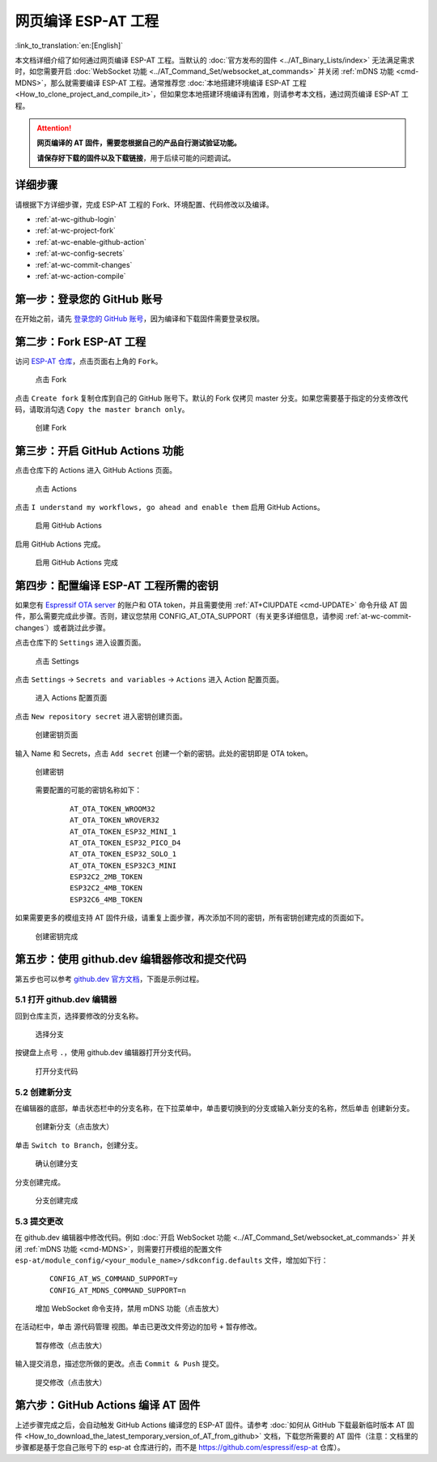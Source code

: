 网页编译 ESP-AT 工程
=============================

:link_to_translation:`en:[English]`

本文档详细介绍了如何通过网页编译 ESP-AT 工程。当默认的 :doc:`官方发布的固件 <../AT_Binary_Lists/index>` 无法满足需求时，如您需要开启 :doc:`WebSocket 功能 <../AT_Command_Set/websocket_at_commands>` 并关闭 :ref:`mDNS 功能 <cmd-MDNS>`，那么就需要编译 ESP-AT 工程。通常推荐您 :doc:`本地搭建环境编译 ESP-AT 工程 <How_to_clone_project_and_compile_it>`，但如果您本地搭建环境编译有困难，则请参考本文档，通过网页编译 ESP-AT 工程。

.. attention::
  **网页编译的 AT 固件，需要您根据自己的产品自行测试验证功能。**

  **请保存好下载的固件以及下载链接**，用于后续可能的问题调试。

详细步骤
^^^^^^^^^^^^^

请根据下方详细步骤，完成 ESP-AT 工程的 Fork、环境配置、代码修改以及编译。

* :ref:`at-wc-github-login`
* :ref:`at-wc-project-fork`
* :ref:`at-wc-enable-github-action`
* :ref:`at-wc-config-secrets`
* :ref:`at-wc-commit-changes`
* :ref:`at-wc-action-compile`

.. _at-wc-github-login:

第一步：登录您的 GitHub 账号
^^^^^^^^^^^^^^^^^^^^^^^^^^^^

在开始之前，请先 `登录您的 GitHub 账号 <https://github.com/login>`_，因为编译和下载固件需要登录权限。

.. _at-wc-project-fork:

第二步：Fork ESP-AT 工程
^^^^^^^^^^^^^^^^^^^^^^^^^^^^

访问 `ESP-AT 仓库 <https://github.com/espressif/esp-at>`_，点击页面右上角的 ``Fork``。

  .. figure:: ../../_static/web_compile/fork-s1.png
    :align: center
    :alt: 点击 Fork
    :figclass: align-center

    点击 Fork

点击 ``Create fork`` 复制仓库到自己的 GitHub 账号下。默认的 Fork 仅拷贝 master 分支。如果您需要基于指定的分支修改代码，请取消勾选 ``Copy the master branch only``。

  .. figure:: ../../_static/web_compile/fork-s2.png
    :align: center
    :alt: 创建 Fork
    :figclass: align-center

    创建 Fork

.. _at-wc-enable-github-action:

第三步：开启 GitHub Actions 功能
^^^^^^^^^^^^^^^^^^^^^^^^^^^^^^^^^^^^^^^^

点击仓库下的 Actions 进入 GitHub Actions 页面。

  .. figure:: ../../_static/web_compile/github-action-enable-s1.png
    :align: center
    :alt: 点击 Actions
    :figclass: align-center

    点击 Actions

点击 ``I understand my workflows, go ahead and enable them`` 启用 GitHub Actions。

  .. figure:: ../../_static/web_compile/github-action-enable-s2.png
    :align: center
    :alt: 启用 GitHub Actions
    :figclass: align-center

    启用 GitHub Actions

启用 GitHub Actions 完成。

  .. figure:: ../../_static/web_compile/github-action-enable-s3.png
    :align: center
    :alt: 启用 GitHub Actions 完成
    :figclass: align-center

    启用 GitHub Actions 完成

.. _at-wc-config-secrets:

第四步：配置编译 ESP-AT 工程所需的密钥
^^^^^^^^^^^^^^^^^^^^^^^^^^^^^^^^^^^^^^^^^^^^^^

如果您有 `Espressif OTA server <http://iot.espressif.cn/#/>`_ 的账户和 OTA token，并且需要使用 :ref:`AT+CIUPDATE <cmd-UPDATE>` 命令升级 AT 固件，那么需要完成此步骤。否则，建议您禁用 CONFIG_AT_OTA_SUPPORT（有关更多详细信息，请参阅 :ref:`at-wc-commit-changes`）或者跳过此步骤。

点击仓库下的 ``Settings`` 进入设置页面。

  .. figure:: ../../_static/web_compile/cfg-ota-token-s1.png
    :align: center
    :alt: 点击 Settings
    :figclass: align-center

    点击 Settings

点击 ``Settings`` -> ``Secrets and variables`` -> ``Actions`` 进入 Action 配置页面。

  .. figure:: ../../_static/web_compile/cfg-ota-token-s2.png
    :align: center
    :alt: 进入 Actions 配置页面
    :figclass: align-center

    进入 Actions 配置页面

点击 ``New repository secret`` 进入密钥创建页面。

  .. figure:: ../../_static/web_compile/cfg-ota-token-s3.png
    :align: center
    :alt: 创建密钥页面
    :figclass: align-center

    创建密钥页面

输入 Name 和 Secrets，点击 ``Add secret`` 创建一个新的密钥。此处的密钥即是 OTA token。

  .. figure:: ../../_static/web_compile/cfg-ota-token-s4.png
    :align: center
    :alt: 创建密钥页面
    :figclass: align-center

    创建密钥

  需要配置的可能的密钥名称如下：

    ::

      AT_OTA_TOKEN_WROOM32
      AT_OTA_TOKEN_WROVER32
      AT_OTA_TOKEN_ESP32_MINI_1
      AT_OTA_TOKEN_ESP32_PICO_D4
      AT_OTA_TOKEN_ESP32_SOLO_1
      AT_OTA_TOKEN_ESP32C3_MINI
      ESP32C2_2MB_TOKEN
      ESP32C2_4MB_TOKEN
      ESP32C6_4MB_TOKEN

如果需要更多的模组支持 AT 固件升级，请重复上面步骤，再次添加不同的密钥，所有密钥创建完成的页面如下。

  .. figure:: ../../_static/web_compile/cfg-ota-token-s5.png
    :align: center
    :alt: 创建密钥完成
    :figclass: align-center

    创建密钥完成

.. _at-wc-commit-changes:

第五步：使用 github.dev 编辑器修改和提交代码
^^^^^^^^^^^^^^^^^^^^^^^^^^^^^^^^^^^^^^^^^^^^

第五步也可以参考 `github.dev 官方文档 <https://docs.github.com/zh/codespaces/the-githubdev-web-based-editor#%E6%89%93%E5%BC%80-githubdev-%E7%BC%96%E8%BE%91%E5%99%A8>`_，下面是示例过程。

5.1 打开 github.dev 编辑器
---------------------------------

回到仓库主页，选择要修改的分支名称。

  .. figure:: ../../_static/web_compile/commit-change-s1.png
    :align: center
    :alt: 选择分支
    :figclass: align-center

    选择分支

按键盘上点号 ``.``，使用 github.dev 编辑器打开分支代码。

  .. figure:: ../../_static/web_compile/commit-change-s2.png
    :align: center
    :alt: 打开分支代码
    :figclass: align-center

    打开分支代码

5.2 创建新分支
--------------------

在编辑器的底部，单击状态栏中的分支名称，在下拉菜单中，单击要切换到的分支或输入新分支的名称，然后单击 ``创建新分支``。

  .. figure:: ../../_static/web_compile/commit-change-s3.png
    :align: center
    :alt: 创建新分支
    :figclass: align-center
    :scale: 70%

    创建新分支（点击放大）

单击 ``Switch to Branch``，创建分支。

  .. figure:: ../../_static/web_compile/commit-change-s4.png
    :align: center
    :alt: 确认创建分支
    :figclass: align-center

    确认创建分支

分支创建完成。

  .. figure:: ../../_static/web_compile/commit-change-s5.png
    :align: center
    :alt: 分支创建完成
    :figclass: align-center

    分支创建完成

5.3 提交更改
---------------------

在 github.dev 编辑器中修改代码。例如 :doc:`开启 WebSocket 功能 <../AT_Command_Set/websocket_at_commands>` 并关闭 :ref:`mDNS 功能 <cmd-MDNS>`，则需要打开模组的配置文件 ``esp-at/module_config/<your_module_name>/sdkconfig.defaults`` 文件，增加如下行：

  ::

    CONFIG_AT_WS_COMMAND_SUPPORT=y
    CONFIG_AT_MDNS_COMMAND_SUPPORT=n

  .. figure:: ../../_static/web_compile/commit-change-s6.png
    :align: center
    :alt: 增加 WebSocket 命令支持，禁用 mDNS 功能
    :figclass: align-center
    :scale: 70%

    增加 WebSocket 命令支持，禁用 mDNS 功能（点击放大）

在活动栏中，单击 ``源代码管理`` 视图。单击已更改文件旁边的加号 ``+`` 暂存修改。

  .. figure:: ../../_static/web_compile/commit-change-s7.png
    :align: center
    :alt: 暂存修改
    :figclass: align-center
    :scale: 70%

    暂存修改（点击放大）

输入提交消息，描述您所做的更改。点击 ``Commit & Push`` 提交。

  .. figure:: ../../_static/web_compile/commit-change-s8.png
    :align: center
    :alt: 提交修改
    :figclass: align-center
    :scale: 70%

    提交修改（点击放大）

.. _at-wc-action-compile:

第六步：GitHub Actions 编译 AT 固件
^^^^^^^^^^^^^^^^^^^^^^^^^^^^^^^^^^^^^^^^^^^^

上述步骤完成之后，会自动触发 GitHub Actions 编译您的 ESP-AT 固件。请参考 :doc:`如何从 GitHub 下载最新临时版本 AT 固件 <How_to_download_the_latest_temporary_version_of_AT_from_github>` 文档，下载您所需要的 AT 固件（注意：文档里的步骤都是基于您自己账号下的 esp-at 仓库进行的，而不是 https://github.com/espressif/esp-at 仓库）。
